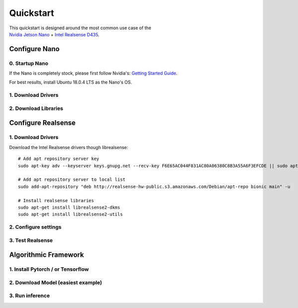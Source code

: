 Quickstart
==========

|example|

.. |example| image:: _images/quickstart_header.png

| This quickstart is designed around the most common use case of the
| `Nvidia Jetson Nano <https://developer.nvidia.com/embedded/jetson-nano-developer-kit/>`_ + `Intel Realsense D435 <https://www.intelrealsense.com/depth-camera-d435/>`_.

Configure Nano
---------------------

0. Startup Nano
*****************
If the Nano is completely stock, please first follow Nvidia's:
`Getting Started Guide <https://developer.nvidia.com/embedded/learn/get-started-jetson-nano-devkit>`_.

For best results, install Ubuntu 18.0.4 LTS as the Nano's OS.

1. Download Drivers
********************


2. Download Libraries
**********************

Configure Realsense
--------------------------

1. Download Drivers
********************

Download the Intel Realsense drivers though librealsense:
::
	# Add apt repository server key
	sudo apt-key adv --keyserver keys.gnupg.net --recv-key F6E65AC044F831AC80A06380C8B3A55A6F3EFCDE || sudo apt-key adv --keyserver hkp://keyserver.ubuntu.com:80 --recv-key F6E65AC044F831AC80A06380C8B3A55A6F3EFCDE	
	
	# Add apt repository server to local list
	sudo add-apt-repository "deb http://realsense-hw-public.s3.amazonaws.com/Debian/apt-repo bionic main" -u
	
	# Install realsense libraries
	sudo apt-get install librealsense2-dkms	
	sudo apt-get install librealsense2-utils

2. Configure settings
**********************
    

3. Test Realsense
******************


Algorithmic Framework
-----------------------------------

1. Install Pytorch / or Tensorflow 
************************************

2. Download Model (easiest example) 
************************************

3. Run inference
*****************


